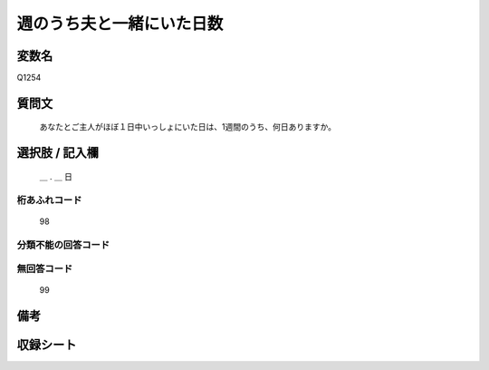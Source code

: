 .. title:: Q1254
.. rst-class:: item

====================================================================================================
週のうち夫と一緒にいた日数
====================================================================================================

.. rst-class:: varname

変数名
==================

Q1254

.. rst-class:: question

質問文
==================


   あなたとご主人がほぼ１日中いっしょにいた日は、1週間のうち、何日ありますか。








.. rst-class:: answer

選択肢 / 記入欄
======================

  ＿ . ＿ 日 



.. rst-class:: overflow

桁あふれコード
-------------------------------
  98


.. rst-class:: not_classified

分類不能の回答コード
-------------------------------------
  


.. rst-class:: not_available

無回答コード
-------------------------------------
  99


.. rst-class:: bikou

備考
==================
 



.. rst-class:: include_sheet

収録シート
=======================================
.. hlist::
   :columns: 3
   
   
   * p28_3
   
   


.. index:: Q1254
